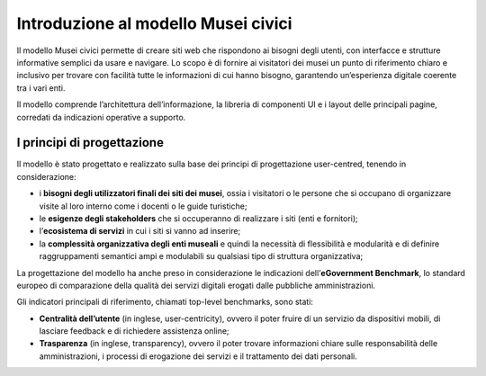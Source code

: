 =====================================
Introduzione al modello Musei civici
=====================================

Il modello Musei civici permette di creare siti web che rispondono ai bisogni degli utenti, con interfacce e strutture informative semplici da usare e navigare. Lo scopo è di fornire ai visitatori dei musei un punto di riferimento chiaro e inclusivo per trovare con facilità tutte le informazioni di cui hanno bisogno, garantendo un’esperienza digitale coerente tra i vari enti. 

Il modello comprende l’architettura dell’informazione, la libreria di componenti UI e i layout delle principali pagine, corredati da indicazioni operative a supporto.

I principi di progettazione
------------------------------
Il modello è stato progettato e realizzato sulla base dei principi di progettazione user-centred, tenendo in considerazione:

- i **bisogni degli utilizzatori finali dei siti dei musei**, ossia i visitatori o le persone che si occupano di organizzare visite al loro interno come i docenti o le guide turistiche;
- le **esigenze degli stakeholders** che si occuperanno di realizzare i siti (enti e fornitori);
- l’**ecosistema di servizi** in cui i siti si vanno ad inserire;
- la **complessità organizzativa degli enti museali** e quindi la necessità di flessibilità e modularità e di definire raggruppamenti semantici ampi e modulabili su qualsiasi tipo di struttura organizzativa;

La progettazione del modello ha anche preso in considerazione le indicazioni dell’**eGovernment Benchmark**, lo standard europeo di comparazione della qualità dei servizi digitali erogati dalle pubbliche amministrazioni.

Gli indicatori principali di riferimento, chiamati top-level benchmarks, sono stati:

- **Centralità dell’utente** (in inglese, user-centricity), ovvero il poter fruire di un servizio da dispositivi mobili, di lasciare feedback e di richiedere assistenza online;
- **Trasparenza** (in inglese, transparency), ovvero il poter trovare informazioni chiare sulle responsabilità delle amministrazioni, i processi di erogazione dei servizi e il trattamento dei dati personali. 
